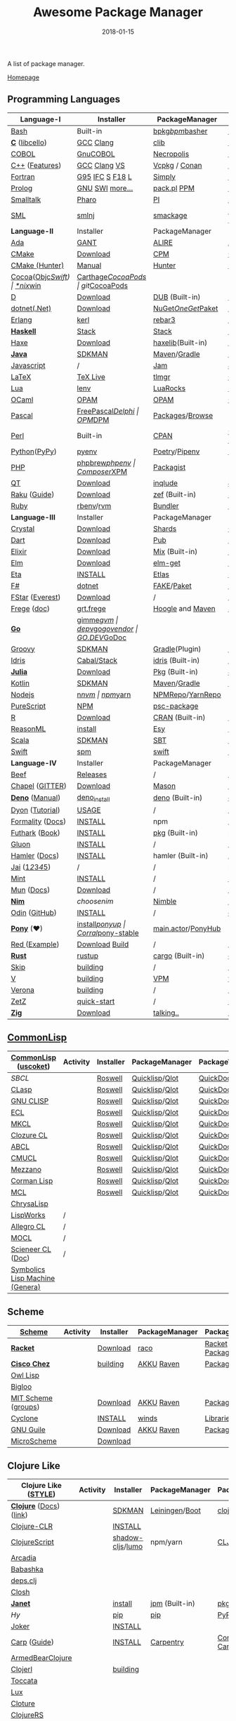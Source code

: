 #+TITLE:     Awesome Package Manager
#+AUTHOR:    damon-kwok
#+EMAIL:     damon-kwok@outlook.com
#+DATE:      2018-01-15
#+OPTIONS: toc:nil creator:nil author:nil email:nil timestamp:nil html-postamble:nil
#+TODO: TODO DOING DONE

[[https://www.patreon.com/DamonKwok][https://awesome.re/badge-flat2.svg]]
[[https://orgmode.org/][https://img.shields.io/badge/Made%20with-Orgmode-1f425f.svg]]
[[https://github.com/damon-kwok/awesome-package-manager/blob/master/LICENSE][https://img.shields.io/badge/license-BSD%202%20Clause-2e8b57.svg]]
[[https://www.patreon.com/DamonKwok][https://img.shields.io/badge/Support%20Me-%F0%9F%92%97-ff69b4.svg]]

A list of package manager.

[[https://github.com/damon-kwok/awesome-package-manager][Homepage]]

[[https://imgs.xkcd.com/comics/packages.png]]

** Programming Languages
| Language-I        | Installer         | PackageManager     | PackageViewer      |
|-------------------+-------------------+--------------------+--------------------|
| [[https://tiswww.case.edu/php/chet/bash/bashtop.html][Bash]]              | Built-in          | [[https://github.com/bpkg/bpkg][bpkg]]/[[https://github.com/bpm-rocks/bpm][bpm]]/[[https://github.com/basherpm/basher][basher]]    | [[http://www.bpkg.sh/][bpkg.sh]]            |
| *[[http://www.open-std.org/JTC1/SC22/WG14/][C]]* ([[http://libcello.org/][libcello]])    | [[https://gcc.gnu.org/][GCC]] [[http://clang.llvm.org/][Clang]]         | [[https://github.com/clibs/clib/wiki/Packages][clib]]               | [[https://github.com/clibs/clib/wiki/Packages][Packages]]           |
| [[http://groups.umd.umich.edu/cis/course.des/cis400/cobol/cobol.html][COBOL]]             | [[https://open-cobol.sourceforge.io/][GnuCOBOL]]          | [[https://github.com/Avuxo/Necropolis][Necropolis]]         | [[https://github.com/Avuxo/Necropolis/tree/master/server/packages][Packages]]           |
| [[http://www.cplusplus.com/][C++]] ([[https://github.com/AnthonyCalandra/modern-cpp-features][Features]])    | [[https://gcc.gnu.org/][GCC]] [[http://clang.llvm.org/][Clang]] [[https://www.visualstudio.com/downloads/][VS]]      | [[https://github.com/Microsoft/vcpkg][Vcpkg]] / [[https://conan.io/][Conan]]      | [[https://blogs.msdn.microsoft.com/vcblog/2016/09/19/vcpkg-a-tool-to-acquire-and-build-c-open-source-libraries-on-windows/][Libs]]/[[https://bintray.com/conan][Private]]&[[https://bintray.com/bincrafters/public-conan][Pub]]   |
| [[https://www.fortran.com/][Fortran]]           | [[http://www.g95.org/][G95]] [[https://software.intel.com/en-us/parallel-studio-xe/choose-download][IFC]] [[http://simplyfortran.com/][S]] [[https://github.com/flang-compiler/f18][F18]] [[https://lfortran.org/][L]]   | [[http://packages.simplyfortran.com/client.html][Simply]]             | [[http://packages.simplyfortran.com/search/index.html][Packages]]           |
| [[http://prolog.org/][Prolog]]            | [[http://gprolog.org/#download][GNU]] [[https://www.swi-prolog.org/download][SWI]] [[https://riptutorial.com/prolog][more...]]   | [[https://www.swi-prolog.org/pldoc/doc/_SWI_/library/prolog_pack.pl][pack.pl]] [[https://github.com/wouterbeek/ppm][PPM]]        | [[https://www.swi-prolog.org/pack/list][Pcakages]]           |
| [[http://www.smalltalk.org/][Smalltalk]]         | [[http://pharo.org/download][Pharo]]             | [[https://github.com/hernanmd/pi][PI]]                 | [[http://www.smalltalkhub.com/][SmalltalkHub]]       |
| [[http://sml-family.org/Basis/][SML]]               | [[http://smlnj.org/][smlnj]]             | [[https://github.com/standardml/smackage][smackage]]           | [[http://sml-family.org/Basis/][SML-Basis-Library]]  |
|-------------------+-------------------+--------------------+--------------------|
| *Language-II*     | Installer         | PackageManager     | PackageViewer      |
|-------------------+-------------------+--------------------+--------------------|
| [[https://www.adacore.com/][Ada]]               | [[https://www.adacore.com/download][GANT]]              | [[https://github.com/alire-project/alire][ALIRE]]              | [[https://github.com/alire-project/alire-index][AlireCatalog]]       |
| [[https://cmake.org/][CMake]]             | [[https://cmake.org/download][Download]]          | [[https://github.com/iauns/cpm][CPM]]                | [[http://www.cpm.rocks/][CPMRepository]]      |
| [[https://docs.hunter.sh/en/latest/quick-start.html][CMake (Hunter)]]    | [[https://docs.hunter.sh/en/latest/quick-start/boost-components.html][Manual]]            | [[https://github.com/ruslo/hunter][Hunter]]             | [[https://docs.hunter.sh/en/latest/packages.html][HunterPackages]]     |
| [[https://cocoapods.org/][Cocoa]]([[https://developer.apple.com/library/content/documentation/Cocoa/Conceptual/ProgrammingWithObjectiveC/Introduction/Introduction.html][Objc]]/[[https://swift.org/][Swift]]) | [[https://swift.org/download/][*nix]]/[[https://swiftforwindows.github.io/][win]]          | [[https://github.com/Carthage/Carthage][Carthage]]/[[https://github.com/CocoaPods/CocoaPods][CocoaPods]] | git/[[https://cocoapods.org/][CocoaPods]]      |
| [[https://dlang.org/][D]]                 | [[https://dlang.org/download.html][Download]]          | [[http://code.dlang.org/][DUB]] (Built-in)     | [[http://code.dlang.org/][DUBPackages]]        |
| [[https://dotnet.github.io/][dotnet(.Net)]]      | [[https://www.microsoft.com/net/download/linux][Download]]          | [[https://www.nuget.org/][NuGet]]/[[https://github.com/OneGet/oneget][OneGet]]/[[https://github.com/fsprojects/Paket][Paket]] | [[https://www.nuget.org/][NuGetPackages]]      |
| [[http://www.erlang.org/][Erlang]]            | [[https://github.com/kerl/kerl][kerl]]              | [[https://s3.amazonaws.com/rebar3/rebar3][rebar3]]             | [[https://hex.pm/][HexRepository]]      |
| *[[https://www.haskell.org/][Haskell]]*         | [[http://haskellstack.org][Stack]]             | [[http://haskellstack.org][Stack]]              | [[https://hackage.haskell.org/][Hackage]]            |
| [[https://haxe.org/][Haxe]]              | [[https://haxe.org/download/][Download]]          | [[https://lib.haxe.org][haxelib]](Built-in)  | [[https://lib.haxe.org/][HaxeRepository]]     |
| *[[https://www.java.com/][Java]]*            | [[https://sdkman.io/sdks#java][SDKMAN]]            | [[http://maven.apache.org/download.cgi][Maven]]/[[https://gradle.org/][Gradle]]       | [[http://search.maven.org/][MavenRepository]]    |
| [[https://www.javascript.com/][Javascript]]        | /                 | [[http://www.jamjs.org/][Jam]]                | [[http://www.jamjs.org/packages/][Jam Packages]]       |
| [[https://www.latex-project.org/][LaTeX]]             | [[http://www.tug.org/texlive/][TeX Live]]          | [[https://www.tug.org/texlive/tlmgr.html][tlmgr]]              | [[https://www.ctan.org/][CTAN]]               |
| [[https://www.lua.org/][Lua]]               | [[https://github.com/mah0x211/lenv][lenv]]              | [[https://github.com/luarocks/luarocks][LuaRocks]]           | [[https://luarocks.org/][luarocks.org]]       |
| [[https://ocaml.org/][OCaml]]             | [[https://opam.ocaml.org/][OPAM]]              | [[https://opam.ocaml.org/packages/][OPAM]]               | [[https://opam.ocaml.org/packages/][OPAMRepository]]     |
| [[http://www.pascal-programming.info/index.php][Pascal]]            | [[https://www.freepascal.org/][FreePascal]]/[[https://packages.lazarus-ide.org/][Delphi]] | [[https://wiki.freepascal.org/Online_Package_Manager#Download][OPM]]/[[https://github.com/DelphiPackageManager/DPM][DPM]]            | [[https://packages.lazarus-ide.org/][Packages]]/[[https://packagecontrol.io/browse][Browse]]    |
| [[https://www.perl.org/][Perl]]              | Built-in          | [[https://www.cpan.org/][CPAN]]               | [[https://www.cpan.org/][CPAN]] [[https://metacpan.org//][meta::cpan]]    |
| [[https://www.python.org/][Python]]([[https://www.pypy.org/][PyPy]])      | [[https://github.com/pyenv/pyenv][pyenv]]             | [[https://github.com/sdispater/poetry][Poetry]]/[[https://docs.pipenv.org/][Pipenv]]      | [[https://pypi.org][PyPI]]               |
| [[http://php.net/][PHP]]               | [[https://github.com/phpbrew/phpbrew/][phpbrew]]/[[https://github.com/phpenv/phpenv][phpenv]]    | [[https://getcomposer.org][Composer]]/[[http://eirt.science/xpm/][XPM]]       | [[https://packagist.org/][Packagist]]          |
| [[https://www.qt.io/][QT]]                | [[https://www.qt.io/download][Download]]          | [[https://inqlude.org/get.html][inqlude]]            | [[https://inqlude.org/][#inqlude]]           |
| [[https://raku.org/][Raku]] ([[https://raku.guide/][Guide]])      | [[https://raku.org/downloads/][Download]]          | [[https://raku.guide/#_raku_modules][zef]] (Built-in)     | [[https://modules.raku.org/][Modules]]            |
| [[https://www.ruby-lang.org/][Ruby]]              | [[https://github.com/rbenv/rbenv][rbenv]]/[[https://github.com/rvm/rvm][rvm]]         | [[https://bundler.io/][Bundler]]            | [[https://rubygems.org/][Rubygems Repo]]      |
|-------------------+-------------------+--------------------+--------------------|
| *Language-III*    | Installer         | PackageManager     | PackageViewer      |
|-------------------+-------------------+--------------------+--------------------|
| [[https://crystal-lang.org/][Crystal]]           | [[https://crystal-lang.org/docs/installation/][Download]]          | [[https://github.com/crystal-lang/shards][Shards]]             | [[https://crystalshards.herokuapp.com/][Crystalshards]]      |
| [[https://www.dartlang.org][Dart]]              | [[https://www.dartlang.org/install][Download]]          | [[https://www.dartlang.org/tools/pub][Pub]]                | [[https://pub.dartlang.org/][DarkPackages]]       |
| [[https://elixir-lang.org/install.html][Elixir]]            | [[https://elixir-lang.org/install.html][Download]]          | [[https://elixir-lang.org/getting-started/mix-otp/introduction-to-mix.html][Mix]] (Built-in)     | [[https://hex.pm/][HexRepository]]      |
| [[http://elm-lang.org/][Elm]]               | [[https://guide.elm-lang.org/install.html][Download]]          | [[http://elm-lang.org/blog/announce/package-manager][elm-get]]            | [[http://package.elm-lang.org/][ElmRepository]]      |
| [[https://eta-lang.org/][Eta]]               | [[https://eta-lang.org/docs/user-guides/eta-user-guide/installation/methods][INSTALL]]           | [[https://github.com/typelead/etlas][Etlas]]              | [[https://github.com/typelead/eta-hackage][EtaHackage]]         |
| [[https://fsharp.org/][F#]]                | [[https://dotnet.microsoft.com/download][dotnet]]            | [[https://fake.build/][FAKE]]/[[https://fsprojects.github.io/Paket/][Paket]]         | [[https://www.nuget.org/][NuGet]] [[https://www.fuget.org/][fuget.org]]    |
| [[http://www.fstar-lang.org/][FStar]] ([[https://github.com/project-everest][Everest]])   | [[http://www.fstar-lang.org/#download][Download]]          | /                  | /                  |
| [[https://github.com/Frege/frege][Frege]] ([[http://www.frege-lang.org/doc/][doc]])       | [[http://get.frege-lang.org/][grt.frege]]         | [[https://hoogle.haskell.org/][Hoogle]] and [[http://maven.apache.org/download.cgi][Maven]]   | [[https://hoogle.haskell.org/][Stackage]][[http://search.maven.org/][Maven]]      |
| *[[https://golang.org/][Go]]*              | [[https://github.com/travis-ci/gimme][gimme]]/[[https://github.com/moovweb/gvm][gvm]]         | [[https://github.com/golang/dep][dep]]/[[https://github.com/golang/vgo][vgo]]/[[https://github.com/kardianos/govendor][govendor]]   | [[https://pkg.go.dev/][GO.DEV]]/[[https://godoc.org/][GoDoc]]       |
| [[http://www.groovy-lang.org/][Groovy]]            | [[https://sdkman.io/sdks#groovy][SDKMAN]]            | [[https://docs.gradle.org/current/userguide/groovy_plugin.html][Gradle]](Plugin)     | [[http://search.maven.org/][MavenRepository]]    |
| [[https://www.idris-lang.org/][Idris]]             | [[https://www.idris-lang.org/download/][Cabal/Stack]]       | [[https://www.idris-lang.org/documentation/packages/][idris]] (Built-in)   | [[https://github.com/idris-lang/Idris-dev/wiki/Libraries][Libraries]]          |
| *[[https://julialang.org/][Julia]]*           | [[https://julialang.org/downloads/][Download]]          | [[https://pkg.julialang.org/][Pkg]] (Built-in)     | [[https://pkg.julialang.org/][JuliaRepository]]    |
| [[https://kotlinlang.org/][Kotlin]]            | [[https://sdkman.io/sdks#java][SDKMAN]]            | [[http://maven.apache.org/download.cgi][Maven]]/[[https://gradle.org/][Gradle]]       | [[http://search.maven.org/][MavenRepository]]    |
| [[https://nodejs.org/][Nodejs]]            | [[https://github.com/tj/n][n]]/[[https://github.com/creationix/nvm][nvm]]             | [[https://www.npmjs.com/][npm]]/[[https://classic.yarnpkg.com/en/docs/install][yarn]]           | [[https://www.npmjs.com/][NPMRepo]]/[[https://yarnpkg.com/en/packages][YarnRepo]]   |
| [[http://www.purescript.org/][PureScript]]        | [[https://github.com/purescript/documentation/blob/master/guides/Getting-Started.md][NPM]]               | [[https://github.com/purescript/psc-package][psc-package]]        | [[https://github.com/purescript/package-sets/blob/master/packages.json][packages.json]]      |
| [[https://cran.r-project.org/][R]]                 | [[https://cran.r-project.org/][Download]]          | [[https://www.r-pkg.org][CRAN]] (Built-in)    | [[https://www.r-pkg.org/][METACRAN]]           |
| [[https://reasonml.github.io/][ReasonML]]          | [[https://reasonml.github.io/docs/en/installation][install]]           | [[https://esy.sh/][Esy]]                | [[https://redex.github.io/][Redex]]              |
| [[http://www.scala-lang.org/][Scala]]             | [[https://sdkman.io/sdks#scala][SDKMAN]]            | [[http://www.scala-sbt.org/][SBT]]                | [[http://search.maven.org/][MavenRepository]]    |
| [[https://swift.org/getting-started/#using-the-package-manager][Swift]]             | [[https://github.com/apple/swift-package-manager#installation][spm]]               | [[https://swift.org/getting-started/#using-the-package-manager][swift]]              | [[https://github.com/apple/swift-package-manager/blob/master/Documentation/PackageDescriptionV4.md#dependencies][Reference]]          |
|-------------------+-------------------+--------------------+--------------------|
| *Language-IV*     | Installer         | PackageManager     | PackageViewer      |
|-------------------+-------------------+--------------------+--------------------|
| [[https://www.beeflang.org/][Beef]]              | [[https://www.beeflang.org/#releases][Releases]]          | /                  | /                  |
| [[https://chapel-lang.org/][Chapel]] ([[https://gitter.im/chapel-lang/chapel][GITTER]])   | [[https://chapel-lang.org/download.html][Download]]          | [[https://chapel-lang.org/docs/tools/mason/mason.html][Mason]]              | [[https://github.com/chapel-lang/mason-registry][Mason-Registry]]     |
| *[[https://github.com/denoland/deno][Deno]]* ([[https://deno.land/manual][Manual]])   | [[https://github.com/denoland/deno_install][deno_install]]      | [[https://deno.land/std/manual.md#built-in-deno-utilities--commands][deno]] (Built-in)    | [[https://deno.land/x/][deno.land/x]]        |
| [[https://github.com/PistonDevelopers/dyon][Dyon]] ([[http://www.piston.rs/dyon-tutorial/][Tutorial]])   | [[http://www.piston.rs/dyon-tutorial/getting-started.html][USAGE]]             | /                  | /                  |
| [[https://github.com/moonad/Formality][Formality]] ([[https://github.com/moonad/Formality/blob/master/DOCUMENTATION.md][Docs]])  | [[https://github.com/moonad/Formality#installation][INSTALL]]           | npm                | /                  |
| [[https://futhark-lang.org/][Futhark]] ([[https://futhark-book.readthedocs.io/en/latest/][Book]])    | [[https://futhark.readthedocs.io/en/latest/installation.html][INSTALL]]           | [[https://futhark-book.readthedocs.io/en/latest/practical-matters.html#package-management][pkg]] (Built-in)     | [[https://futhark-lang.org/pkgs][pkgs]]               |
| [[https://gluon-lang.org/][Gluon]]             | [[https://github.com/gluon-lang/gluon#install][INSTALL]]           | /                  | /                  |
| [[https://www.hamler-lang.org/][Hamler]] ([[https://github.com/hamler-lang/documentation/][Docs]])     | [[https://github.com/hamler-lang/hamler#installation][INSTALL]]           | hamler (Built-in)  | /                  |
| [[https://www.reddit.com/r/Jai/][Jai]] ([[https://www.youtube.com/watch?v=uZgbKrDEzAs][1]]/[[https://github.com/BSVino/JaiPrimer/blob/master/JaiPrimer.md][2]]/[[https://www.dropbox.com/s/ti5tlxlnl239b5r/jai_basics.pdf][3]]/[[https://twitter.com/Jonathan_Blow][4]]/[[https://inductive.no/jai/][5]])   | /                 | /                  | [[https://repo.progsbase.com/repoviewer/][progsbase]]          |
| [[https://www.mint-lang.com][Mint]]              | [[https://www.mint-lang.com/install][INSTALL]]           | /                  | [[https://www.mint-lang.com/packages][Packages]]           |
| [[https://mun-lang.org/][Mun]] ([[https://docs.mun-lang.org][Docs]])        | [[https://github.com/mun-lang/mun/releases][Download]]          | /                  | /                  |
| *[[https://nim-lang.org/docs/lib.html][Nim]]*             | [[choosenim][choosenim]]         | [[https://github.com/nim-lang/nimble][Nimble]]             | [[https://nim-lang.org/docs/lib.html][NimRepository]]      |
| [[https://odin-lang.org/][Odin]] ([[https://github.com/odin-lang][GitHub]])     | [[https://odin-lang.org/downloads/][INSTALL]]           | /                  | [[https://github.com/odin-lang/odin-libs][odin-libs]]          |
| *[[https://www.ponylang.io/][Pony]]* (‍[[https://opencollective.com/ponyc][❤]])      | [[https://github.com/ponylang/ponyc/blob/master/INSTALL.md][install]]/[[https://github.com/ponylang/ponyup][ponyup]]    | [[https://github.com/ponylang/corral][Corral]]/[[https://github.com/ponylang/pony-stable][pony-stable]] | [[https://www.main.actor/][main.actor]]/[[https://ponyhub.bali.io/][PonyHub]] |
| [[https://www.red-lang.org/][Red ]]([[https://github.com/red/code][Example]])     | [[https://www.red-lang.org/p/download.html][Download]] [[https://github.com/red/red#running-red-from-the-sources-for-contributors][Build]]    | /                  | /                  |
| *[[https://www.rust-lang.org/][Rust]]*            | [[https://www.rustup.rs/][rustup]]            | [[https://github.com/rust-lang/cargo/][cargo]] (Built-in)   | [[https://crates.io/][crates.io]]          |
| [[http://www.skiplang.com/][Skip]]              | [[https://github.com/skiplang/skip/blob/master/docs/developer/README-cmake.md][building]]          | /                  | /                  |
| [[https://vlang.io/][V]]                 | [[https://github.com/vlang/v#installing-v-from-source][building]]          | [[https://github.com/vlang/vpm][VPM]]                | [[https://vpm.vlang.io][vpm.best]]           |
| [[https://github.com/microsoft/verona][Verona]]            | [[https://github.com/microsoft/verona/blob/master/docs/building.md][building]]          | /                  | /                  |
| [[https://github.com/zetzit/zz][ZetZ]]              | [[https://github.com/zetzit/zz#quick-quick-start][quick-start]]       | /                  | [[https://github.com/zetzit/nursery][nursery]]            |
| *[[https://ziglang.org/][Zig]]*             | [[https://ziglang.org/download/][Download]]          | [[https://github.com/ziglang/zig/issues/943][talking..]]          | /                  |
# | *[[https://golang.org/][Go]]*              | [[https://github.com/travis-ci/gimme][gimme]]/[[https://github.com/moovweb/gvm][gvm]]      | [[https://github.com/golang/dep][dep]]/[[https://github.com/golang/vgo][vgo]]/[[https://github.com/niemeyer/gopkg][gopkg]]/[[https://melody.sh/docs/howto/install/][Melody]] | git/[[https://melody.sh/repo/][melodyRepo]]     |

** [[http://www-formal.stanford.edu/jmc/][CommonLisp]]
   |---------------------------------+-----------------------------------------------------------------------+-----------+----------------+---------------|
   | *[[https://common-lisp.net/][CommonLisp]]* ([[https://github.com/usocket/usocket][uscoket]])          | Activity                                                              | Installer | PackageManager | PackageViewer |
   |---------------------------------+-----------------------------------------------------------------------+-----------+----------------+---------------|
   | [[www.sbcl.org][SBCL]]                            | [[https://github.com/sbcl/sbcl][https://img.shields.io/github/last-commit/sbcl/sbcl.svg]]               | [[https://github.com/roswell/roswell][Roswell]]   | [[https://www.quicklisp.org/][Quicklisp]]/[[https://github.com/fukamachi/qlot][Qlot]] | [[http://quickdocs.org/][QuickDocs]]     |
   | [[https://github.com/clasp-developers/clasp][CLasp]]                           | [[https://github.com/clasp-developers/clasp][https://img.shields.io/github/last-commit/clasp-developers/clasp.svg]]  | [[https://github.com/roswell/roswell][Roswell]]   | [[https://www.quicklisp.org/][Quicklisp]]/[[https://github.com/fukamachi/qlot][Qlot]] | [[http://quickdocs.org/][QuickDocs]]     |
   | [[http://www.gnu.org/software/clisp/][GNU CLISP]]                       | [[https://github.com/roswell/clisp][https://img.shields.io/github/last-commit/roswell/clisp.svg]]           | [[https://github.com/roswell/roswell][Roswell]]   | [[https://www.quicklisp.org/][Quicklisp]]/[[https://github.com/fukamachi/qlot][Qlot]] | [[http://quickdocs.org/][QuickDocs]]     |
   | [[https://common-lisp.net/project/ecl/][ECL]]                             | [[https://gitlab.com/embeddable-common-lisp/ecl][https://badgen.net/gitlab/last-commit/embeddable-common-lisp/ecl?.svg]] | [[https://github.com/roswell/roswell][Roswell]]   | [[https://www.quicklisp.org/][Quicklisp]]/[[https://github.com/fukamachi/qlot][Qlot]] | [[http://quickdocs.org/][QuickDocs]]     |
   | [[https://common-lisp.net/project/mkcl/][MKCL]]                            | [[https://github.com/jcbeaudoin/MKCL][https://img.shields.io/github/last-commit/jcbeaudoin/MKCL.svg]]         | [[https://github.com/roswell/roswell][Roswell]]   | [[https://www.quicklisp.org/][Quicklisp]]/[[https://github.com/fukamachi/qlot][Qlot]] | [[http://quickdocs.org/][QuickDocs]]     |
   | [[https://ccl.clozure.com/][Clozure CL]]                      | [[https://github.com/Clozure/ccl][https://img.shields.io/github/last-commit/Clozure/ccl.svg]]             | [[https://github.com/roswell/roswell][Roswell]]   | [[https://www.quicklisp.org/][Quicklisp]]/[[https://github.com/fukamachi/qlot][Qlot]] | [[http://quickdocs.org/][QuickDocs]]     |
   | [[https://abcl.org/][ABCL]]                            | [[https://github.com/armedbear/abcl][https://img.shields.io/github/last-commit/armedbear/abcl.svg]]          | [[https://github.com/roswell/roswell][Roswell]]   | [[https://www.quicklisp.org/][Quicklisp]]/[[https://github.com/fukamachi/qlot][Qlot]] | [[http://quickdocs.org/][QuickDocs]]     |
   | [[https://cmucl.org/][CMUCL]]                           | [[https://github.com/rtoy/cmucl][https://img.shields.io/github/last-commit/rtoy/cmucl.svg]]              | [[https://github.com/roswell/roswell][Roswell]]   | [[https://www.quicklisp.org/][Quicklisp]]/[[https://github.com/fukamachi/qlot][Qlot]] | [[http://quickdocs.org/][QuickDocs]]     |
   | [[https://github.com/froggey/Mezzano][Mezzano]]                         | [[https://github.com/froggey/Mezzano][https://img.shields.io/github/last-commit/froggey/Mezzano.svg]]         | [[https://github.com/roswell/roswell][Roswell]]   | [[https://www.quicklisp.org/][Quicklisp]]/[[https://github.com/fukamachi/qlot][Qlot]] | [[http://quickdocs.org/][QuickDocs]]     |
   | [[https://github.com/sharplispers/cormanlisp][Corman Lisp]]                     | [[https://github.com/sharplispers/cormanlisp][https://img.shields.io/github/last-commit/sharplispers/cormanlisp.svg]] | [[https://github.com/roswell/roswell][Roswell]]   | [[https://www.quicklisp.org/][Quicklisp]]/[[https://github.com/fukamachi/qlot][Qlot]] | [[http://quickdocs.org/][QuickDocs]]     |
   | [[https://github.com/binghe/mcl][MCL]]                             | [[https://github.com/binghe/mcl][https://img.shields.io/github/last-commit/binghe/mcl.svg]]              | [[https://github.com/roswell/roswell][Roswell]]   | [[https://www.quicklisp.org/][Quicklisp]]/[[https://github.com/fukamachi/qlot][Qlot]] | [[http://quickdocs.org/][QuickDocs]]     |
   | [[https://github.com/vygr/ChrysaLisp][ChrysaLisp]]                      | [[https://github.com/vygr/ChrysaLisp][https://img.shields.io/github/last-commit/vygr/ChrysaLisp.svg]]         |           |                |               |
   | [[http://www.lispworks.com/][LispWorks]]                       | /                                                                     |           |                |               |
   | [[https://franz.com/products/allegrocl/][Allegro CL]]                      | /                                                                     |           |                |               |
   | [[https://wukix.com/mocl][MOCL]]                            | /                                                                     |           |                |               |
   | [[https://www.scieneer.com/scl/][Scieneer CL]] ([[https://lisphub.jp/doc/scl/][Doc]])               | /                                                                     |           |                |               |
   | [[http://smbx.org/][Symbolics Lisp Machine (Genera)]] |                                                                       |           |                |               |

** Scheme 
   |---------------------+------------------------------------------------------------------------+-----------+----------------+-----------------|
   | *[[https://www.scheme.com/tspl4/][Scheme]]*            | Activity                                                               | Installer | PackageManager | PackageViewer   |
   |---------------------+------------------------------------------------------------------------+-----------+----------------+-----------------|
   | *[[http://racket-lang.org/][Racket]]*            | [[https://github.com/racket/racket][https://img.shields.io/github/last-commit/racket/racket.svg]]            | [[http://download.racket-lang.org/][Download]]  | [[https://docs.racket-lang.org/raco/][raco]]           | [[http://pkgs.racket-lang.org/][Racket Packages]] |
   | *[[https://github.com/cisco/ChezScheme][Cisco Chez]]*        | [[https://github.com/cisco/ChezScheme][https://img.shields.io/github/last-commit/cisco/ChezScheme.svg]]         | [[https://github.com/cisco/ChezScheme/blob/master/BUILDING][building]]  | [[https://akkuscm.org/][AKKU]] [[https://github.com/guenchi/Raven][Raven]]     | [[https://akkuscm.org/packages/][Packages]] [[http://ravensc.com/list][list]]   |
   | [[https://gitlab.com/owl-lisp/owl][Owl Lisp]]            | [[https://gitlab.com/owl-lisp/owl][https://badgen.net/gitlab/last-commit/owl-lisp/owl?.svg]]                |           |                |                 |
   | [[http://www-sop.inria.fr/mimosa/fp/Bigloo/][Bigloo]]              | [[https://github.com/manuel-serrano/bigloo][https://img.shields.io/github/last-commit/manuel-serrano/bigloo.svg]]    |           |                |                 |
   | [[https://www.gnu.org/software/mit-scheme/][MIT Scheme]] ([[http://groups.csail.mit.edu/mac/projects/scheme/][groups]]) | [[https://github.com/barak/mit-scheme][https://img.shields.io/github/last-commit/barak/mit-scheme.svg]]         | [[https://ftp.gnu.org/gnu/mit-scheme/stable.pkg/][Download]]  | [[https://akkuscm.org/][AKKU]] [[https://github.com/guenchi/Raven][Raven]]     | [[https://akkuscm.org/packages/][Packages]] [[http://ravensc.com/list][list]]   |
   | [[https://justinethier.github.io/cyclone/][Cyclone]]             | [[https://github.com/justinethier/cyclone][https://img.shields.io/github/last-commit/justinethier/cyclone.svg]]     | [[https://justinethier.github.io/cyclone/docs/User-Manual#installation][INSTALL]]   | [[https://github.com/cyclone-scheme/winds][winds]]          | [[https://justinethier.github.io/cyclone/docs/API.html#srfi-libraries][Libraries]]       |
   | [[https://www.gnu.org/software/guile/][GNU Guile]]           | [[https://github.com/texmacs/guile][https://img.shields.io/github/last-commit/texmacs/guile.svg]]            | [[https://www.gnu.org/software/guile/download/][Download]]  | [[https://akkuscm.org/][AKKU]] [[https://github.com/guenchi/Raven][Raven]]     | [[https://akkuscm.org/packages/][Packages]] [[http://ravensc.com/list][list]]   |
   | [[https://ryansuchocki.github.io/microscheme/][MicroScheme]]         | [[https://github.com/ryansuchocki/microscheme][https://img.shields.io/github/last-commit/ryansuchocki/microscheme.svg]] | [[https://ryansuchocki.github.io/microscheme/download][Download]]  |                |                 |

** Clojure Like
   |-------------------------+---------------------------------------------------------------------+------------------+----------------+------------------|
   | *Clojure Like* ([[https://github.com/bbatsov/clojure-style-guide][STYLE]])  | Activity                                                            | Installer        | PackageManager | PackageViewer    |
   |-------------------------+---------------------------------------------------------------------+------------------+----------------+------------------|
   | *[[https://clojure.org/][Clojure]]* ([[https://clojuredocs.org/][Docs]]) ([[https://github.com/clojure-link/link][link]]) | [[https://github.com/clojure/clojure][https://img.shields.io/github/last-commit/clojure/clojure.svg]]       | [[https://sdkman.io/sdks#leiningen][SDKMAN]]           | [[https://leiningen.org/][Leiningen]]/[[https://github.com/boot-clj/boot][Boot]] | [[https://clojars.org/][clojars]]          |
   | [[https://github.com/clojure/clojure-clr][Clojure-CLR]]             | [[https://github.com/clojure/clojure-clr][https://img.shields.io/github/last-commit/clojure/clojure-clr.svg]]   | [[https://github.com/clojure/clojure-clr/wiki/Getting-started#installing-clojureclr-as-a-dotnet-tool][INSTALL]]          |                |                  |
   | [[https://clojurescript.org/][ClojureScript]]           | [[https://github.com/clojure/clojurescript][https://img.shields.io/github/last-commit/clojure/clojurescript.svg]] | [[https://github.com/thheller/shadow-cljs][shadow-cljs]]/[[https://github.com/anmonteiro/lumo][lumo]] | npm/yarn       | [[http://cljsjs.github.io/][CLJSJS]]           |
   | [[https://arcadia-unity.github.io/][Arcadia]]                 | [[https://github.com/arcadia-unity/Arcadia][https://img.shields.io/github/last-commit/arcadia-unity/Arcadia.svg]] |                  |                |                  |
   | [[https://github.com/babashka/babashka][Babashka]]                | [[https://github.com/babashka/babashka][https://img.shields.io/github/last-commit/babashka/babashka.svg]]     |                  |                |                  |
   | [[https://github.com/borkdude/deps.clj][deps.clj]]                | [[https://github.com/borkdude/deps.clj][https://img.shields.io/github/last-commit/borkdude/deps.clj.svg]]     |                  |                |                  |
   | [[https://github.com/dundalek/closh][Closh]]                   | [[https://github.com/dundalek/closh][https://img.shields.io/github/last-commit/dundalek/closh.svg]]        |                  |                |                  |
   | *[[https://janet-lang.org/][Janet]]*                 | [[https://github.com/janet-lang/janet][https://img.shields.io/github/last-commit/janet-lang/janet.svg]]      | [[https://janet-lang.org/introduction.html][install]]          | [[https://janet-lang.org/index.html][jpm]] (Built-in) | [[https://github.com/janet-lang/pkgs/blob/master/pkgs.janet][pkgs.janet]]       |
   | [[hylang.org][Hy]]                      | [[https://github.com/hylang/hy][https://img.shields.io/github/last-commit/hylang/hy.svg]]             | [[https://pypi.org/project/pip/][pip]]              | [[https://pypi.org/project/pip/][pip]]            | [[https://pypi.org][PyPI]]             |
   | [[https://joker-lang.org/][Joker]]                   | [[https://github.com/candid82/joker][https://img.shields.io/github/last-commit/candid82/joker.svg]]        | [[https://joker-lang.org/][INSTALL]]          |                |                  |
   | [[https://github.com/carp-lang/Carp][Carp]] ([[https://github.com/carp-lang/Carp/blob/master/docs/LanguageGuide.md][Guide]])            | [[https://github.com/carp-lang/Carp][https://img.shields.io/github/last-commit/carp-lang/Carp.svg]]        | [[Https://github.com/carp-lang/Carp/blob/master/docs/Install.md][INSTALL]]          | [[https://github.com/carpentry-org][Carpentry]]      | [[https://github.com/carp-lang/Carp/blob/master/docs/Libraries.md#core-modules][Core]] /[[https://github.com/carpentry-org][ Carpentry]] |
   | [[https://github.com/lsevero/abclj][ArmedBearClojure]]        | [[https://github.com/lsevero/abclj][https://img.shields.io/github/last-commit/lsevero/abclj.svg]]         |                  |                |                  |
   | [[https://github.com/clojerl/clojerl][Clojerl]]                 | [[https://github.com/clojerl/clojerl][https://img.shields.io/github/last-commit/clojerl/clojerl.svg]]       | [[https://github.com/clojerl/clojerl][building]]         |                |                  |
   | [[https://github.com/Toccata-Lang/toccata][Toccata]]                 | [[https://github.com/Toccata-Lang/toccata][https://img.shields.io/github/last-commit/Toccata-Lang/toccata.svg]]  |                  |                |                  |
   | [[https://github.com/LuxLang/lux][Lux]]                     | [[https://github.com/LuxLang/lux][https://img.shields.io/github/last-commit/LuxLang/lux.svg]]           |                  |                |                  |
   | [[https://github.com/ruricolist/cloture][Cloture]]                 | [[https://github.com/ruricolist/cloture][https://img.shields.io/github/last-commit/ruricolist/cloture.svg]]    |                  |                |                  |
   | [[https://github.com/clojure-rs/ClojureRS][ClojureRS]]               | [[https://github.com/clojure-rs/ClojureRS][https://img.shields.io/github/last-commit/clojure-rs/ClojureRS.svg]]  |                  |                |                  |
   | [[https://github.com/timothypratley/rustly][Rustly]]                  | [[https://github.com/timothypratley/rustly][https://img.shields.io/github/last-commit/timothypratley/rustly.svg]] |                  |                |                  |
   | [[https://ferret-lang.org/][Ferret]]                  | [[https://github.com/nakkaya/ferret][https://img.shields.io/github/last-commit/nakkaya/ferret.svg]]        | lein             |                |                  |
   | [[https://github.com/joinr/clclojure][CLClojure]]               | [[https://github.com/joinr/clclojure][https://img.shields.io/github/last-commit/joinr/clclojure.svg]]       |                  |                |                  |
   | [[https://github.com/Gozala/wisp][Wisp]]                    | [[https://github.com/wisp-lang/wisp][https://img.shields.io/github/last-commit/wisp-lang/wisp.svg]]        | npm              | npm/yarn       | /                |

** Lisp-1
   |----------+---------------------------------------------------------------+-----------+----------------+-----------------|
   | *LISP-1* | Activity                                                      | Installer | PackageManager | PackageViewer   |
   |----------+---------------------------------------------------------------+-----------+----------------+-----------------|
   | *[[http://racket-lang.org/][Racket]]* | [[https://github.com/racket/racket][https://img.shields.io/github/last-commit/racket/racket.svg]]   | [[http://download.racket-lang.org/][Download]]  | [[https://docs.racket-lang.org/raco/][raco]]           | [[http://pkgs.racket-lang.org/][Racket Packages]] |
   | [[https://gamelisp.rs/][GameLisp]] | [[https://github.com/fleabitdev/glsp/][https://img.shields.io/github/last-commit/fleabitdev/glsp.svg]] | [[https://crates.io/crates/glsp/][crate]]     |                |                 |
   | [[http://joxa.org/][Joxa]]     | [[https://github.com/joxa/joxa][https://img.shields.io/github/last-commit/joxa/joxa.svg]]       |           |                |                 |
   | [[https://gamelisp.rs/][GameLisp]] | [[https://github.com/fleabitdev/glsp/][https://img.shields.io/github/last-commit/fleabitdev/glsp.svg]] | [[https://crates.io/crates/glsp/][crate]]     |                |                 |

** Lisp-2
   |----------+-------------------------------------------------------+-----------+----------------+---------------|
   | *LISP-2* |                                                       | Installer | PackageManager | PackageViewer |
   |----------+-------------------------------------------------------+-----------+----------------+---------------|
   | [[https://lfe.io/][LFE]]      | [[https://github.com/lfe/lfe][https://img.shields.io/github/last-commit/lfe/lfe.svg]] |           |                |               |

** Editor
| Name          | Installer    | PackageManager       | Repository             |
|---------------+--------------+----------------------+------------------------|
| [[https://atom.io/][Atom]]          | [[https://atom.io/][Download]]     | [[https://github.com/atom/apm][apm]](Built-in)/[[https://atmospherejs.com/][Meteor]] | [[https://atom.io/packages][Atom]] / [[https://atmospherejs.com/][Meteor]]          |
| [[http://brackets.io/][Brackets]]      | [[https://github.com/adobe/brackets/releases][Download]]     | Built-in             | [[https://registry.brackets.io/][Registry]]               |
| [[http://www.uvviewsoft.com/cudatext/][CudaText]]      | [[http://www.uvviewsoft.com/cudatext/download.html][Download]]     | Build-in             | [[https://sourceforge.net/p/synwrite/wiki/Lexers%20list/][Lexers]]                 |
| [[https://eclipse.org/][Eclipse]]       | [[https://www.eclipse.org/downloads/][Download]]     | Built-in             | [[https://marketplace.eclipse.org/][Marketplace]]            |
| *[[https://www.gnu.org/software/emacs/][Emacs]]*       | [[https://www.gnu.org/software/emacs/][Download]]     | Built-in / [[https://github.com/cask/cask][Cask]]      | [[https://melpa.org/#/][MELPA]]                  |
| [[https://www.jetbrains.com/][JetBrains-IDE]] | [[https://www.jetbrains.com/][Download]]     | Built-in             | [[https://plugins.jetbrains.com/][PluginsRepository]]      |
| [[http://lighttable.com/][LightTable]]    | [[http://lighttable.com/#][Download]]     | Built-in             | [[https://github.com/LightTable/plugin-metadata][Plugin-Metadata]]        |
| [[https://micro-editor.github.io/index.html][MicroEditor]]   | [[https://micro-editor.github.io/index.html][Download]] [[https://github.com/zyedidia/micro#building-from-source][src]] | micro (Built-in)     | [[https://micro-editor.github.io/plugins.html][Plugins]]                |
| [[http://aquest.com/emacs.htm][MicroEmacs]]    | [[http://aquest.com/downloads/emacs5.zip][src]]          | /                    | /                      |
| [[https://www.nano-editor.org/][Nano]]          | [[https://www.nano-editor.org/download.php][src]] [[https://git.savannah.gnu.org/cgit/nano.git/][git]]      | /                    | [[https://github.com/serialhex/nano-highlight][nano-highlight]]         |
| *[[https://neovim.io/][Neovim]]*      | [[https://github.com/neovim/neovim/wiki/Installing-Neovim][Install]]  [[https://github.com/neovim/neovim][src]] | [[https://github.com/junegunn/vim-plug][vim-plug]]             | [[https://vim.sourceforge.io/search.php][Search-for-Vim-Script]]  |
| [[https://www.sublimetext.com/][Sublime]]       | [[https://www.sublimetext.com/3][Download]]     | [[https://packagecontrol.io/][PackageControl]]       | [[https://packagecontrol.io/][PackageControlPackages]] |
| [[https://macromates.com/][TextMate]]      | [[http://macromates.com/download][Download]] [[https://github.com/textmate/textmate][src]] | Built-in             | [[https://macromates.com/textmate/manual/snippets][Snippets]]               |
| [[https://git.kernel.org/pub/scm/editors/uemacs/uemacs.git][uemacs]]        | [[https://github.com/torvalds/uemacs][src]]          | /                    | /                      |
| [[https://code.visualstudio.com/][VSCode]]        | [[https://code.visualstudio.com/Download][Download]]     | Built-in             | [[https://marketplace.visualstudio.com/VSCode][Marketplace]]            |
| [[https://www.visualstudio.com/downloads/][VisualStudio]]  | [[https://www.visualstudio.com/downloads/][Download]]     | Built-in             | [[https://marketplace.visualstudio.com/vs][Marketplace]]            |
| *[[http://www.vim.org/][Vim]]*         | [[https://vim.sourceforge.io/download.php][Download]]     | [[https://github.com/VundleVim/Vundle.Vim][Vundle.vim]] [[https://github.com/junegunn/vim-plug][vim-plug]]  | [[https://vim.sourceforge.io/search.php][Search-for-Vim-Script]]  |
| [[https://github.com/xi-editor/xi-editor][XiEditor]]      | [[https://github.com/xi-editor/xi-editor#frontends][Frontends]]    | /                    | /                      |
| [[https://developer.apple.com/xcode/][Xcode]]         | [[https://developer.apple.com/xcode/][Download]]     | [[https://github.com/alcatraz/Alcatraz][Alcatraz]]             | [[https://github.com/alcatraz/alcatraz-packages][AlcatrazPackages]]       |

** OS
| Name            | Installer | PackageManager    | Repository          |
|-----------------+-----------+-------------------+---------------------|
| [[https://www.android.com/][Android]]         | [[https://source.android.com/setup/downloading][Download]]  | None              | [[https://play.google.com/store][GooglePlay]]          |
| [[https://www.chromium.org/chromium-os][ChromeOS]]        | [[https://www.chromium.org/chromium-os][Download]]  | [[https://github.com/skycocker/chromebrew][chromebrew]]        | [[https://github.com/skycocker/chromebrew/tree/master/packages][packages]]            |
| cross-platform  | /         | [[https://gofi.sh/#install][GoFish]]            | /                   |
| Cluster         | None      | [[https://saltstack.com/][SlatStack]]         | [[https://repo.saltstack.com/][PackageRepo]]         |
| [[https://www.cygwin.com/][Cygwin]]          | [[https://cygwin.com/install.html][Download]]  | [[https://github.com/kou1okada/apt-cyg][apt-cyg]]/[[https://github.com/svnpenn/sage][sage]]      | [[https://cygwin.com/cgi-bin2/package-grep.cgi][CygwinPackageSearch]] |
| *[[https://www.docker.com][Docker]]*        | [[https://www.docker.com/get-docker][Download]]  | [[https://hub.docker.com/][docker]](Built-in)  | [[https://hub.docker.com/][DockerHub]]           |
| [[https://www.gnu.org/software/guix/][GNU Guix]]        | [[https://www.gnu.org/software/guix/download/][Download]]  | Guix (Built-in)   | [[https://www.gnu.org/software/guix/packages/][Packages]]            |
| [[https://kubernetes.io/][Kubernetes]]      | [[https://kubernetes.io/docs/tasks/tools/install-kubectl/][Install]]   | [[https://helm.sh/][Helm]]              | [[https://hub.docker.com/][DockerHub]]           |
| [[https://www.kernel.org/][Linux]]           | [[https://www.kernel.org/][Download]]  | [[http://linuxbrew.sh/][Linuxbrew]]         | [[http://braumeister.org/][Formulae]]            |
| [[https://www.tecmint.com/best-linux-desktop-environments/][LinuxDesktop]]    | /         | [[https://snapcraft.io/][SnapCraft]]         | [[https://snapcraft.io/store][Store]]               |
| [[https://developer.apple.com/macos/][macOS]]           | [[https://brew.sh/][Install]]   | [[https://brew.sh/][Homebrew]]          | [[http://formulae.brew.sh/][Formulae]]            |
| [[http://www.msys2.org/][MSYS2]]           | [[http://www.msys2.org/][Download]]  | pacman(Built-in)  | [[https://packages.msys2.org/search][MSYS2-packages]]      |
| [[https://nixos.org/][NixOS]]           | [[https://nixos.org/nixos/download.html][Download]]  | [[https://nixos.org/nix/][Nix]]               | [[https://nixos.org/nixpkgs/][NixPackages]]         |
| [[http://node-os.com/][NodeOS]]          | [[https://github.com/NodeOS/NodeOS/releases][Download]]  | NPM(Built-in)     | [[https://www.npmjs.com/][NPMRepository]]       |
| [[http://www.ros.org/][ROS]]             | [[http://www.ros.org/][Download]]  | [[http://wiki.ros.org/rosdep][rosdep]]            | [[http://www.ros.org/browse/list.php][ROS-Repository]]      |
| [[https://solus-project.com/][Solus]]           | [[https://solus-project.com/download/][Download]]  | [[https://solus-project.com/articles/package-management/repo-management/en/][eopkg]](Built-in)   | [[https://packages.solus-project.com/][Packages]]            |
| [[https://improbable.io/games][SpatialOS]]       | [[https://improbable.io/get-spatialos][Download]]  | [[https://docs.improbable.io/reference/12.1/shared/spatial-cli/introduction][spatial]](Built-in) | None                |
| [[https://www.microsoft.com/en-us/windows/][Windows]] ([[https://chocolatey.org/][Choco]]) | [[https://www.microsoft.com/en-us/software-download/windows10ISO][Download]]  | [[https://chocolatey.org/][Chocolatey]]        | [[https://chocolatey.org/packages][ChocolateyPackages]]  |
| [[https://www.microsoft.com/en-us/windows/][Windows]] ([[https://scoop.sh/][Scoop]]) | [[https://scoop.sh/][Install]]   | [[https://scoop.sh/][scoop]]             | [[https://github.com/lukesampson/scoop/tree/master/bucket][ScoopBucket]]         |
| [[https://github.com/epitron/upm#package-tools-to-wrap][Universal]]       | /         | [[https://github.com/epitron/upm][upm]]               | None                |

** Other
| Name          | Installer | PackageManager    | Repository  |
|---------------+-----------+-------------------+-------------|
| *[[https://tiswww.case.edu/php/chet/bash/bashtop.html][Bash-it]]*     | [[https://github.com/Bash-it/bash-it][Install]]   | bash-it           | [[https://github.com/Bash-it/bash-it/wiki/Themes][Themes]]      |
| *[[http://www.zsh.org/][Oh-my-zsh]]*   | [[https://github.com/robbyrussell/oh-my-zsh][Install]]   | [[http://antigen.sharats.me/][Antigen]]           | [[https://github.com/unixorn/awesome-zsh-plugins#plugins][Plugins]]     |
| IoT           | None      | [[http://platformio.org/][PlatformaIO]]       | [[http://platformio.org/lib][Libraries]]   |
| [[https://nanobox.io/][Nanobox]]       | [[https://nanobox.io/pricing/][Buy]]       | nanobox(Built-in) | None        |
| [[https://puppet.com/][Puppet]]        | [[https://puppet.com/download-puppet-enterprise][Download]]  | [[https://forge.puppet.com/][Forge]](Built-in)   | [[https://forge.puppet.com/][PuppetForge]] |
| [[http://reaper.fm/index.php][REAPER]]        | [[http://reaper.fm/download.php][Download]]  | [[https://github.com/cfillion/reapack][Reapack]]           | [[https://reapack.com/repos][Repos]]       |
| [[https://coreos.com/rkt/][Rocket(rkt)]]   | [[https://github.com/rkt/rkt][Download]]  | rkt(Built-in)     | [[https://hub.docker.com/][Docker Hub]]  |
| [[https://unity3d.com/][Unity3D]]       | [[https://forum.unity.com/threads/unity-hub-release-candidate-0-20-1-is-now-available.546315/][UnityHub]]  | [[https://github.com/modesttree/projeny][Projeny]]           | [[https://www.assetstore.unity3d.com/][Asset Store]] |
| [[https://wordpress.org/][WordPress]]     | [[https://wordpress.org/download/][Download]]  | Built-in          | [[https://libraries.io/wordpress][Plugins]]     |
| Web ([[https://parceljs.org/getting_started.html][Parcel]])  | [[https://parceljs.org/getting_started.html][yarn/npm]]  | [[https://parceljs.org/getting_started.html][parcel]]            | None        |
| Web ([[https://webpack.js.org/guides/installation/][webpack]]) | [[https://webpack.js.org/guides/installation/][npm]]       | [[https://webpack.js.org/guides/installation/][webpack]]           | None        |
